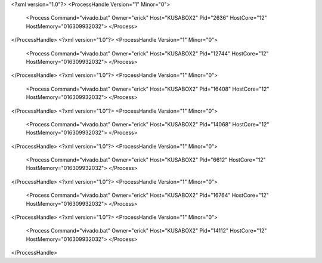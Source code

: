<?xml version="1.0"?>
<ProcessHandle Version="1" Minor="0">
    <Process Command="vivado.bat" Owner="erick" Host="KUSABOX2" Pid="2636" HostCore="12" HostMemory="016309932032">
    </Process>
</ProcessHandle>
<?xml version="1.0"?>
<ProcessHandle Version="1" Minor="0">
    <Process Command="vivado.bat" Owner="erick" Host="KUSABOX2" Pid="12744" HostCore="12" HostMemory="016309932032">
    </Process>
</ProcessHandle>
<?xml version="1.0"?>
<ProcessHandle Version="1" Minor="0">
    <Process Command="vivado.bat" Owner="erick" Host="KUSABOX2" Pid="16408" HostCore="12" HostMemory="016309932032">
    </Process>
</ProcessHandle>
<?xml version="1.0"?>
<ProcessHandle Version="1" Minor="0">
    <Process Command="vivado.bat" Owner="erick" Host="KUSABOX2" Pid="14068" HostCore="12" HostMemory="016309932032">
    </Process>
</ProcessHandle>
<?xml version="1.0"?>
<ProcessHandle Version="1" Minor="0">
    <Process Command="vivado.bat" Owner="erick" Host="KUSABOX2" Pid="6612" HostCore="12" HostMemory="016309932032">
    </Process>
</ProcessHandle>
<?xml version="1.0"?>
<ProcessHandle Version="1" Minor="0">
    <Process Command="vivado.bat" Owner="erick" Host="KUSABOX2" Pid="16764" HostCore="12" HostMemory="016309932032">
    </Process>
</ProcessHandle>
<?xml version="1.0"?>
<ProcessHandle Version="1" Minor="0">
    <Process Command="vivado.bat" Owner="erick" Host="KUSABOX2" Pid="14112" HostCore="12" HostMemory="016309932032">
    </Process>
</ProcessHandle>
